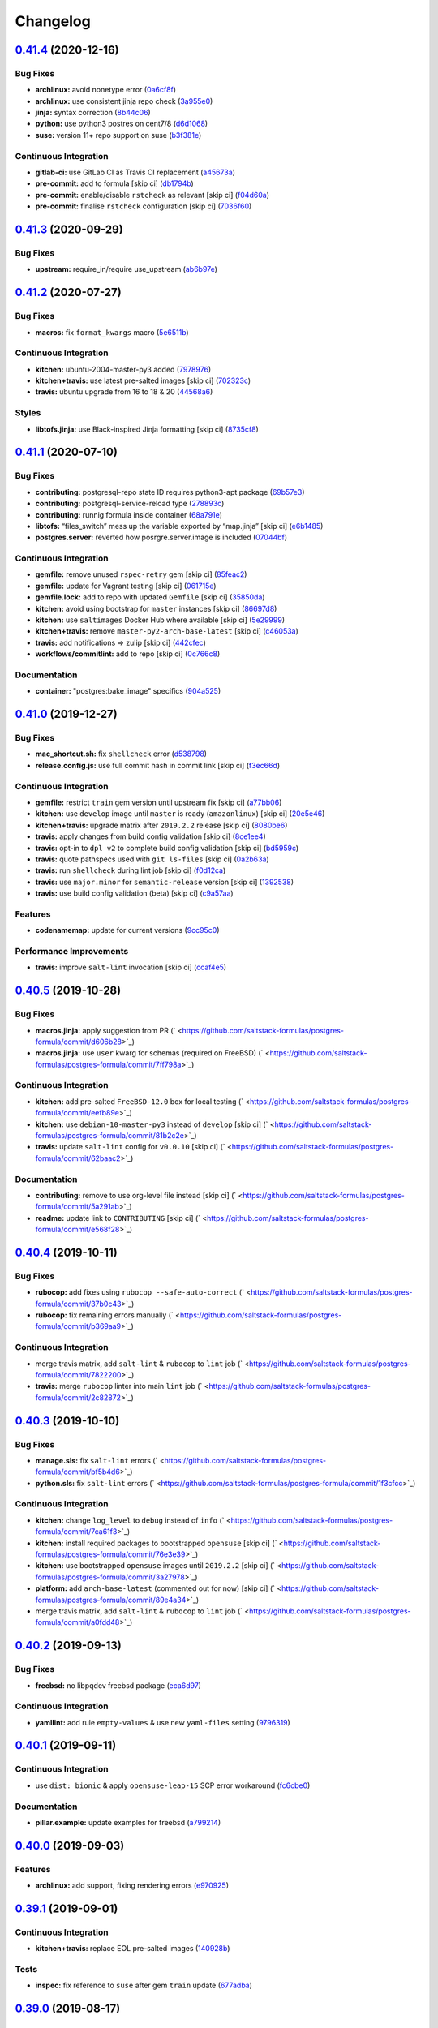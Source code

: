 
Changelog
=========

`0.41.4 <https://github.com/saltstack-formulas/postgres-formula/compare/v0.41.3...v0.41.4>`_ (2020-12-16)
-------------------------------------------------------------------------------------------------------------

Bug Fixes
^^^^^^^^^


* **archlinux:** avoid nonetype error (\ `0a6cf8f <https://github.com/saltstack-formulas/postgres-formula/commit/0a6cf8fefae1bbd5668a447ced911088ac965475>`_\ )
* **archlinux:** use consistent jinja repo check (\ `3a955e0 <https://github.com/saltstack-formulas/postgres-formula/commit/3a955e02708b23929c93f879bcba0e3fe5ae5666>`_\ )
* **jinja:** syntax correction (\ `8b44c06 <https://github.com/saltstack-formulas/postgres-formula/commit/8b44c068fcfd4199336596bdba095fc0e6c8fb2e>`_\ )
* **python:** use python3 postres on cent7/8 (\ `d6d1068 <https://github.com/saltstack-formulas/postgres-formula/commit/d6d1068395131de08534e387d377389bd078d3ee>`_\ )
* **suse:** version 11+ repo support on suse (\ `b3f381e <https://github.com/saltstack-formulas/postgres-formula/commit/b3f381e54750a00bb19a4aa50c6273c627dca16c>`_\ )

Continuous Integration
^^^^^^^^^^^^^^^^^^^^^^


* **gitlab-ci:** use GitLab CI as Travis CI replacement (\ `a45673a <https://github.com/saltstack-formulas/postgres-formula/commit/a45673a87892deb973afee3689aea4bebd7a5739>`_\ )
* **pre-commit:** add to formula [skip ci] (\ `db1794b <https://github.com/saltstack-formulas/postgres-formula/commit/db1794b6bbb6ce183e5231cb4b7e7193dcb80143>`_\ )
* **pre-commit:** enable/disable ``rstcheck`` as relevant [skip ci] (\ `f04d60a <https://github.com/saltstack-formulas/postgres-formula/commit/f04d60a773461dce98b4f2a7c8abbbab268513a0>`_\ )
* **pre-commit:** finalise ``rstcheck`` configuration [skip ci] (\ `7036f60 <https://github.com/saltstack-formulas/postgres-formula/commit/7036f60e8ca3857beeca18abe70a3c59b6a021ec>`_\ )

`0.41.3 <https://github.com/saltstack-formulas/postgres-formula/compare/v0.41.2...v0.41.3>`_ (2020-09-29)
-------------------------------------------------------------------------------------------------------------

Bug Fixes
^^^^^^^^^


* **upstream:** require_in/require use_upstream (\ `ab6b97e <https://github.com/saltstack-formulas/postgres-formula/commit/ab6b97e8c3ff40f9cb2e629c3c0faf09ca59ede9>`_\ )

`0.41.2 <https://github.com/saltstack-formulas/postgres-formula/compare/v0.41.1...v0.41.2>`_ (2020-07-27)
-------------------------------------------------------------------------------------------------------------

Bug Fixes
^^^^^^^^^


* **macros:** fix ``format_kwargs`` macro (\ `5e6511b <https://github.com/saltstack-formulas/postgres-formula/commit/5e6511b783388930010e6c0795b197728fb10b39>`_\ )

Continuous Integration
^^^^^^^^^^^^^^^^^^^^^^


* **kitchen:** ubuntu-2004-master-py3 added (\ `7978976 <https://github.com/saltstack-formulas/postgres-formula/commit/79789765439bb0727521dc817fe9eaebba000a67>`_\ )
* **kitchen+travis:** use latest pre-salted images [skip ci] (\ `702323c <https://github.com/saltstack-formulas/postgres-formula/commit/702323c24df1df6b11defd663b55cf38586bd3f3>`_\ )
* **travis:** ubuntu upgrade from 16 to 18 & 20 (\ `44568a6 <https://github.com/saltstack-formulas/postgres-formula/commit/44568a680602fb61f157b74dc05f9af9b153e8e6>`_\ )

Styles
^^^^^^


* **libtofs.jinja:** use Black-inspired Jinja formatting [skip ci] (\ `8735cf8 <https://github.com/saltstack-formulas/postgres-formula/commit/8735cf8ad1b9fc1eb816aecf3d363d4fc81fbe66>`_\ )

`0.41.1 <https://github.com/saltstack-formulas/postgres-formula/compare/v0.41.0...v0.41.1>`_ (2020-07-10)
-------------------------------------------------------------------------------------------------------------

Bug Fixes
^^^^^^^^^


* **contributing:** postgresql-repo state ID requires python3-apt package (\ `69b57e3 <https://github.com/saltstack-formulas/postgres-formula/commit/69b57e3b69062d0b66bd9fb28e3769a9ff579faa>`_\ )
* **contributing:** postgresql-service-reload type (\ `278893c <https://github.com/saltstack-formulas/postgres-formula/commit/278893c2f0f3fa8db26b45b3874f7dd7177b714a>`_\ )
* **contributing:** runnig formula inside container (\ `68a791e <https://github.com/saltstack-formulas/postgres-formula/commit/68a791ef091114b081f71631d94201a9f1ed07b6>`_\ )
* **libtofs:** “files_switch” mess up the variable exported by “map.jinja” [skip ci] (\ `e6b1485 <https://github.com/saltstack-formulas/postgres-formula/commit/e6b14853d5ce2369ead22cabdfc48ae63f64e550>`_\ )
* **postgres.server:** reverted how posrgre.server.image is included (\ `07044bf <https://github.com/saltstack-formulas/postgres-formula/commit/07044bf7c1d420855b43d6add30358ff39666702>`_\ )

Continuous Integration
^^^^^^^^^^^^^^^^^^^^^^


* **gemfile:** remove unused ``rspec-retry`` gem [skip ci] (\ `85feac2 <https://github.com/saltstack-formulas/postgres-formula/commit/85feac2852ee399f37293b60008e3a17d19cd47f>`_\ )
* **gemfile:** update for Vagrant testing [skip ci] (\ `061715e <https://github.com/saltstack-formulas/postgres-formula/commit/061715e560880a9a60720bbcbeda632c010d03a4>`_\ )
* **gemfile.lock:** add to repo with updated ``Gemfile`` [skip ci] (\ `35850da <https://github.com/saltstack-formulas/postgres-formula/commit/35850da22cb4f61144a61098b9869603b6e0a682>`_\ )
* **kitchen:** avoid using bootstrap for ``master`` instances [skip ci] (\ `86697d8 <https://github.com/saltstack-formulas/postgres-formula/commit/86697d8df48e24e37d6885f68ea8988d43b076aa>`_\ )
* **kitchen:** use ``saltimages`` Docker Hub where available [skip ci] (\ `5e29999 <https://github.com/saltstack-formulas/postgres-formula/commit/5e29999495f36653aa1b51f2baf956533fdee7e4>`_\ )
* **kitchen+travis:** remove ``master-py2-arch-base-latest`` [skip ci] (\ `c46053a <https://github.com/saltstack-formulas/postgres-formula/commit/c46053abd8019a4229daf19db1af86c5f8961353>`_\ )
* **travis:** add notifications => zulip [skip ci] (\ `442cfec <https://github.com/saltstack-formulas/postgres-formula/commit/442cfec245fb6b22d7768c8436ba6c62ca2975fd>`_\ )
* **workflows/commitlint:** add to repo [skip ci] (\ `0c766c8 <https://github.com/saltstack-formulas/postgres-formula/commit/0c766c8e2e336e31d44fdddf5f4c5e56faa9e40e>`_\ )

Documentation
^^^^^^^^^^^^^


* **container:** "postgres:bake_image" specifics (\ `904a525 <https://github.com/saltstack-formulas/postgres-formula/commit/904a5258cd155f3b5a83ec8dc8e990a8ffc6b798>`_\ )

`0.41.0 <https://github.com/saltstack-formulas/postgres-formula/compare/v0.40.5...v0.41.0>`_ (2019-12-27)
-------------------------------------------------------------------------------------------------------------

Bug Fixes
^^^^^^^^^


* **mac_shortcut.sh:** fix ``shellcheck`` error (\ `d538798 <https://github.com/saltstack-formulas/postgres-formula/commit/d538798ee4423ecb72b29bd39e4f35437412ce43>`_\ )
* **release.config.js:** use full commit hash in commit link [skip ci] (\ `f3ec66d <https://github.com/saltstack-formulas/postgres-formula/commit/f3ec66d5ed90bc9a458fdff2233c9a707f0c9c72>`_\ )

Continuous Integration
^^^^^^^^^^^^^^^^^^^^^^


* **gemfile:** restrict ``train`` gem version until upstream fix [skip ci] (\ `a77bb06 <https://github.com/saltstack-formulas/postgres-formula/commit/a77bb06b18823c7db0debd2c4ff135a367f76d04>`_\ )
* **kitchen:** use ``develop`` image until ``master`` is ready (\ ``amazonlinux``\ ) [skip ci] (\ `20e5e46 <https://github.com/saltstack-formulas/postgres-formula/commit/20e5e46e1011641714a11756617530b898e3d689>`_\ )
* **kitchen+travis:** upgrade matrix after ``2019.2.2`` release [skip ci] (\ `8080be6 <https://github.com/saltstack-formulas/postgres-formula/commit/8080be6be3dd0c8799fa102b1235fb151514bced>`_\ )
* **travis:** apply changes from build config validation [skip ci] (\ `8ce1ee4 <https://github.com/saltstack-formulas/postgres-formula/commit/8ce1ee4ecc5dd6a6a14118eda75b3446b6f58d82>`_\ )
* **travis:** opt-in to ``dpl v2`` to complete build config validation [skip ci] (\ `bd5959c <https://github.com/saltstack-formulas/postgres-formula/commit/bd5959c60a93e65ea0658f5cb7fd1609bdd3399c>`_\ )
* **travis:** quote pathspecs used with ``git ls-files`` [skip ci] (\ `0a2b63a <https://github.com/saltstack-formulas/postgres-formula/commit/0a2b63aba85b09c8983d066cbad7e344de791db1>`_\ )
* **travis:** run ``shellcheck`` during lint job [skip ci] (\ `f0d12ca <https://github.com/saltstack-formulas/postgres-formula/commit/f0d12caac67bf7f2049ca7f1b7185912e876cb02>`_\ )
* **travis:** use ``major.minor`` for ``semantic-release`` version [skip ci] (\ `1392538 <https://github.com/saltstack-formulas/postgres-formula/commit/1392538665bea2a699836a87a6b749e07276a94d>`_\ )
* **travis:** use build config validation (beta) [skip ci] (\ `c9a57aa <https://github.com/saltstack-formulas/postgres-formula/commit/c9a57aa96bb80dc27c4722e0f8dc45c77460c03a>`_\ )

Features
^^^^^^^^


* **codenamemap:** update for current versions (\ `9cc95c0 <https://github.com/saltstack-formulas/postgres-formula/commit/9cc95c020909563486f404b186e15ed71dd8a83a>`_\ )

Performance Improvements
^^^^^^^^^^^^^^^^^^^^^^^^


* **travis:** improve ``salt-lint`` invocation [skip ci] (\ `ccaf4e5 <https://github.com/saltstack-formulas/postgres-formula/commit/ccaf4e5e3729c75c3a5eccbf482e7fca09415fea>`_\ )

`0.40.5 <https://github.com/saltstack-formulas/postgres-formula/compare/v0.40.4...v0.40.5>`_ (2019-10-28)
-------------------------------------------------------------------------------------------------------------

Bug Fixes
^^^^^^^^^


* **macros.jinja:** apply suggestion from PR (\ ` <https://github.com/saltstack-formulas/postgres-formula/commit/d606b28>`_\ )
* **macros.jinja:** use ``user`` kwarg for schemas (required on FreeBSD) (\ ` <https://github.com/saltstack-formulas/postgres-formula/commit/7ff798a>`_\ )

Continuous Integration
^^^^^^^^^^^^^^^^^^^^^^


* **kitchen:** add pre-salted ``FreeBSD-12.0`` box for local testing (\ ` <https://github.com/saltstack-formulas/postgres-formula/commit/eefb89e>`_\ )
* **kitchen:** use ``debian-10-master-py3`` instead of ``develop`` [skip ci] (\ ` <https://github.com/saltstack-formulas/postgres-formula/commit/81b2c2e>`_\ )
* **travis:** update ``salt-lint`` config for ``v0.0.10`` [skip ci] (\ ` <https://github.com/saltstack-formulas/postgres-formula/commit/62baac2>`_\ )

Documentation
^^^^^^^^^^^^^


* **contributing:** remove to use org-level file instead [skip ci] (\ ` <https://github.com/saltstack-formulas/postgres-formula/commit/5a291ab>`_\ )
* **readme:** update link to ``CONTRIBUTING`` [skip ci] (\ ` <https://github.com/saltstack-formulas/postgres-formula/commit/e568f28>`_\ )

`0.40.4 <https://github.com/saltstack-formulas/postgres-formula/compare/v0.40.3...v0.40.4>`_ (2019-10-11)
-------------------------------------------------------------------------------------------------------------

Bug Fixes
^^^^^^^^^


* **rubocop:** add fixes using ``rubocop --safe-auto-correct`` (\ ` <https://github.com/saltstack-formulas/postgres-formula/commit/37b0c43>`_\ )
* **rubocop:** fix remaining errors manually (\ ` <https://github.com/saltstack-formulas/postgres-formula/commit/b369aa9>`_\ )

Continuous Integration
^^^^^^^^^^^^^^^^^^^^^^


* merge travis matrix, add ``salt-lint`` & ``rubocop`` to ``lint`` job (\ ` <https://github.com/saltstack-formulas/postgres-formula/commit/7822200>`_\ )
* **travis:** merge ``rubocop`` linter into main ``lint`` job (\ ` <https://github.com/saltstack-formulas/postgres-formula/commit/2c82872>`_\ )

`0.40.3 <https://github.com/saltstack-formulas/postgres-formula/compare/v0.40.2...v0.40.3>`_ (2019-10-10)
-------------------------------------------------------------------------------------------------------------

Bug Fixes
^^^^^^^^^


* **manage.sls:** fix ``salt-lint`` errors (\ ` <https://github.com/saltstack-formulas/postgres-formula/commit/bf5b4d6>`_\ )
* **python.sls:** fix ``salt-lint`` errors (\ ` <https://github.com/saltstack-formulas/postgres-formula/commit/1f3cfcc>`_\ )

Continuous Integration
^^^^^^^^^^^^^^^^^^^^^^


* **kitchen:** change ``log_level`` to ``debug`` instead of ``info`` (\ ` <https://github.com/saltstack-formulas/postgres-formula/commit/7ca61f3>`_\ )
* **kitchen:** install required packages to bootstrapped ``opensuse`` [skip ci] (\ ` <https://github.com/saltstack-formulas/postgres-formula/commit/76e3e39>`_\ )
* **kitchen:** use bootstrapped ``opensuse`` images until ``2019.2.2`` [skip ci] (\ ` <https://github.com/saltstack-formulas/postgres-formula/commit/3a27978>`_\ )
* **platform:** add ``arch-base-latest`` (commented out for now) [skip ci] (\ ` <https://github.com/saltstack-formulas/postgres-formula/commit/89e4a34>`_\ )
* merge travis matrix, add ``salt-lint`` & ``rubocop`` to ``lint`` job (\ ` <https://github.com/saltstack-formulas/postgres-formula/commit/a0fdd48>`_\ )

`0.40.2 <https://github.com/saltstack-formulas/postgres-formula/compare/v0.40.1...v0.40.2>`_ (2019-09-13)
-------------------------------------------------------------------------------------------------------------

Bug Fixes
^^^^^^^^^


* **freebsd:** no libpqdev freebsd package (\ `eca6d97 <https://github.com/saltstack-formulas/postgres-formula/commit/eca6d97>`_\ )

Continuous Integration
^^^^^^^^^^^^^^^^^^^^^^


* **yamllint:** add rule ``empty-values`` & use new ``yaml-files`` setting (\ `9796319 <https://github.com/saltstack-formulas/postgres-formula/commit/9796319>`_\ )

`0.40.1 <https://github.com/saltstack-formulas/postgres-formula/compare/v0.40.0...v0.40.1>`_ (2019-09-11)
-------------------------------------------------------------------------------------------------------------

Continuous Integration
^^^^^^^^^^^^^^^^^^^^^^


* use ``dist: bionic`` & apply ``opensuse-leap-15`` SCP error workaround (\ `fc6cbe0 <https://github.com/saltstack-formulas/postgres-formula/commit/fc6cbe0>`_\ )

Documentation
^^^^^^^^^^^^^


* **pillar.example:** update examples for freebsd (\ `a799214 <https://github.com/saltstack-formulas/postgres-formula/commit/a799214>`_\ )

`0.40.0 <https://github.com/saltstack-formulas/postgres-formula/compare/v0.39.1...v0.40.0>`_ (2019-09-03)
-------------------------------------------------------------------------------------------------------------

Features
^^^^^^^^


* **archlinux:** add support, fixing rendering errors (\ `e970925 <https://github.com/saltstack-formulas/postgres-formula/commit/e970925>`_\ )

`0.39.1 <https://github.com/saltstack-formulas/postgres-formula/compare/v0.39.0...v0.39.1>`_ (2019-09-01)
-------------------------------------------------------------------------------------------------------------

Continuous Integration
^^^^^^^^^^^^^^^^^^^^^^


* **kitchen+travis:** replace EOL pre-salted images (\ `140928b <https://github.com/saltstack-formulas/postgres-formula/commit/140928b>`_\ )

Tests
^^^^^


* **inspec:** fix reference to ``suse`` after gem ``train`` update (\ `677adba <https://github.com/saltstack-formulas/postgres-formula/commit/677adba>`_\ )

`0.39.0 <https://github.com/saltstack-formulas/postgres-formula/compare/v0.38.0...v0.39.0>`_ (2019-08-17)
-------------------------------------------------------------------------------------------------------------

Features
^^^^^^^^


* **yamllint:** include for this repo and apply rules throughout (\ `1f0fd92 <https://github.com/saltstack-formulas/postgres-formula/commit/1f0fd92>`_\ )

`0.38.0 <https://github.com/saltstack-formulas/postgres-formula/compare/v0.37.4...v0.38.0>`_ (2019-07-24)
-------------------------------------------------------------------------------------------------------------

Continuous Integration
^^^^^^^^^^^^^^^^^^^^^^


* **kitchen:** remove ``python*-pip`` installation (\ `d999597 <https://github.com/saltstack-formulas/postgres-formula/commit/d999597>`_\ )
* **kitchen+travis:** modify matrix to include ``develop`` platform (\ `3f81439 <https://github.com/saltstack-formulas/postgres-formula/commit/3f81439>`_\ )

Features
^^^^^^^^


* **debian:** add buster support (\ `904ba27 <https://github.com/saltstack-formulas/postgres-formula/commit/904ba27>`_\ )

`0.37.4 <https://github.com/saltstack-formulas/postgres-formula/compare/v0.37.3...v0.37.4>`_ (2019-05-31)
-------------------------------------------------------------------------------------------------------------

Continuous Integration
^^^^^^^^^^^^^^^^^^^^^^


* **travis:** reduce matrix down to 6 instances (\ `2ff919f <https://github.com/saltstack-formulas/postgres-formula/commit/2ff919f>`_\ )

Tests
^^^^^


* **\ ``services_spec``\ :** remove temporary ``suse`` conditional (\ `81165fc <https://github.com/saltstack-formulas/postgres-formula/commit/81165fc>`_\ )
* **command_spec:** use cleaner ``match`` string using ``%r`` (\ `a054cea <https://github.com/saltstack-formulas/postgres-formula/commit/a054cea>`_\ )
* **locale:** improve test using locale ``en_US.UTF-8`` (\ `7796064 <https://github.com/saltstack-formulas/postgres-formula/commit/7796064>`_\ )

`0.37.3 <https://github.com/saltstack-formulas/postgres-formula/compare/v0.37.2...v0.37.3>`_ (2019-05-16)
-------------------------------------------------------------------------------------------------------------

Bug Fixes
^^^^^^^^^


* **freebsd-user:** fix FreeBSD daemon's user for PostgreSQL >= 9.6 (\ `8745365 <https://github.com/saltstack-formulas/postgres-formula/commit/8745365>`_\ ), closes `#263 <https://github.com/saltstack-formulas/postgres-formula/issues/263>`_

`0.37.2 <https://github.com/saltstack-formulas/postgres-formula/compare/v0.37.1...v0.37.2>`_ (2019-05-12)
-------------------------------------------------------------------------------------------------------------

Bug Fixes
^^^^^^^^^


* **sysrc-svc:** workaround *BSD minion indefinitely hanging on start (\ `0aa8b4a <https://github.com/saltstack-formulas/postgres-formula/commit/0aa8b4a>`_\ )

`0.37.1 <https://github.com/saltstack-formulas/postgres-formula/compare/v0.37.0...v0.37.1>`_ (2019-05-06)
-------------------------------------------------------------------------------------------------------------

Documentation
^^^^^^^^^^^^^


* **readme:** fix link for Travis badge (\ `850ca6a <https://github.com/saltstack-formulas/postgres-formula/commit/850ca6a>`_\ )

`0.37.0 <https://github.com/saltstack-formulas/postgres-formula/compare/v0.36.0...v0.37.0>`_ (2019-05-06)
-------------------------------------------------------------------------------------------------------------

Code Refactoring
^^^^^^^^^^^^^^^^


* **kitchen:** prefer ``kitchen.yml`` to ``.kitchen.yml`` (\ `8f7cbde <https://github.com/saltstack-formulas/postgres-formula/commit/8f7cbde>`_\ )

Continuous Integration
^^^^^^^^^^^^^^^^^^^^^^


* **gemfile:** prepare for ``inspec`` testing (\ `157e169 <https://github.com/saltstack-formulas/postgres-formula/commit/157e169>`_\ )
* **kitchen:** use pre-salted images as used in ``template-formula`` (\ `611ec11 <https://github.com/saltstack-formulas/postgres-formula/commit/611ec11>`_\ )
* **kitchen+travis:** use newly available pre-salted images (\ `7b7aadc <https://github.com/saltstack-formulas/postgres-formula/commit/7b7aadc>`_\ )
* **pillar_from_files:** use custom pillar based on ``pillar.example`` (\ `c64d9e4 <https://github.com/saltstack-formulas/postgres-formula/commit/c64d9e4>`_\ )
* **travis:** add ``.travis.yml`` based on ``template-formula`` (\ `6467df7 <https://github.com/saltstack-formulas/postgres-formula/commit/6467df7>`_\ )

Documentation
^^^^^^^^^^^^^


* **readme:** update ``Testing`` section for ``inspec`` (\ `4cfde8d <https://github.com/saltstack-formulas/postgres-formula/commit/4cfde8d>`_\ )

Features
^^^^^^^^


* implement ``semantic-release`` (\ `7d3aa19 <https://github.com/saltstack-formulas/postgres-formula/commit/7d3aa19>`_\ )

Tests
^^^^^


* **inspec:** add tests for multiple ports and postgres versions (\ `bf6a653 <https://github.com/saltstack-formulas/postgres-formula/commit/bf6a653>`_\ )
* **inspec:** enable ``use_upstream_repo`` for ``debian`` & ``centos-6`` (\ `49fdd33 <https://github.com/saltstack-formulas/postgres-formula/commit/49fdd33>`_\ )
* **inspec:** replace ``serverspec`` with ``inspec`` tests (\ `58ac122 <https://github.com/saltstack-formulas/postgres-formula/commit/58ac122>`_\ )
* **inspec:** use relaxed command output match for the time being (\ `3c53684 <https://github.com/saltstack-formulas/postgres-formula/commit/3c53684>`_\ )
